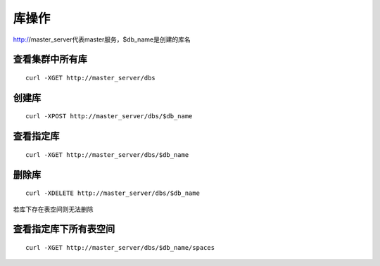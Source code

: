 库操作
=================

http://master_server代表master服务，$db_name是创建的库名

查看集群中所有库
--------

::

  curl -XGET http://master_server/dbs
 

创建库
--------

::

  curl -XPOST http://master_server/dbs/$db_name


查看指定库
--------

::

  curl -XGET http://master_server/dbs/$db_name


删除库
--------

::

  curl -XDELETE http://master_server/dbs/$db_name

若库下存在表空间则无法删除


查看指定库下所有表空间
--------

::

  curl -XGET http://master_server/dbs/$db_name/spaces
